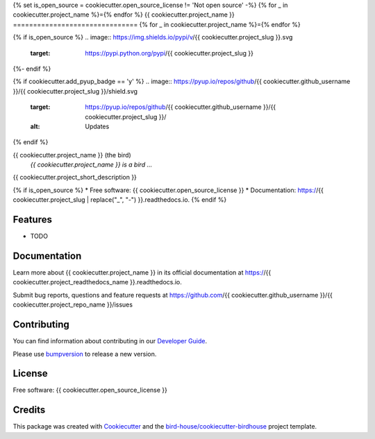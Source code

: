{% set is_open_source = cookiecutter.open_source_license != 'Not open source' -%}
{% for _ in cookiecutter.project_name %}={% endfor %}
{{ cookiecutter.project_name }}
===============================
{% for _ in cookiecutter.project_name %}={% endfor %}

{% if is_open_source %}
.. image:: https://img.shields.io/pypi/v/{{ cookiecutter.project_slug }}.svg
    :target: https://pypi.python.org/pypi/{{ cookiecutter.project_slug }}

.. image:: https://img.shields.io/travis/{{ cookiecutter.github_username }}/{{ cookiecutter.project_slug }}.svg
    :target: https://travis-ci.com/{{ cookiecutter.github_username }}/{{ cookiecutter.project_slug }}
    :alt: Travis Build

.. image:: https://readthedocs.org/projects/{{ cookiecutter.project_slug | replace("_", "-") }}/badge/?version=latest
    :target: https://{{ cookiecutter.project_slug | replace("_", "-") }}.readthedocs.io/en/latest/?badge=latest
    :alt: Documentation Status

.. image:: https://img.shields.io/github/license/{{ cookiecutter.github_username }}/{{ cookiecutter.project_slug }}.svg
    :target: https://github.com/{{ cookiecutter.github_username }}/{{ cookiecutter.project_slug }}/blob/master/LICENSE.txt
    :alt: GitHub license
{%- endif %}

{% if cookiecutter.add_pyup_badge == 'y' %}
.. image:: https://pyup.io/repos/github/{{ cookiecutter.github_username }}/{{ cookiecutter.project_slug }}/shield.svg
     :target: https://pyup.io/repos/github/{{ cookiecutter.github_username }}/{{ cookiecutter.project_slug }}/
     :alt: Updates
{% endif %}

.. image:: https://badges.gitter.im/bird-house/birdhouse.svg
    :target: https://gitter.im/bird-house/birdhouse?utm_source=badge&utm_medium=badge&utm_campaign=pr-badge&utm_content=badge
    :alt: Join the chat at https://gitter.im/bird-house/birdhouse


{{ cookiecutter.project_name }} (the bird)
  *{{ cookiecutter.project_name }} is a bird ...*

{{ cookiecutter.project_short_description }}

{% if is_open_source %}
* Free software: {{ cookiecutter.open_source_license }}
* Documentation: https://{{ cookiecutter.project_slug | replace("_", "-") }}.readthedocs.io.
{% endif %}

Features
--------

* TODO

Documentation
-------------

Learn more about {{ cookiecutter.project_name }} in its official documentation at
https://{{ cookiecutter.project_readthedocs_name }}.readthedocs.io.

Submit bug reports, questions and feature requests at
https://github.com/{{ cookiecutter.github_username }}/{{ cookiecutter.project_repo_name }}/issues

Contributing
------------

You can find information about contributing in our `Developer Guide`_.

Please use bumpversion_ to release a new version.

License
-------

Free software: {{ cookiecutter.open_source_license }}

Credits
-------

This package was created with Cookiecutter_ and the `bird-house/cookiecutter-birdhouse`_ project template.

.. _Cookiecutter: https://github.com/audreyr/cookiecutter
.. _`bird-house/cookiecutter-birdhouse`: https://github.com/bird-house/cookiecutter-birdhouse
.. _`Developer Guide`: https://{{ cookiecutter.project_readthedocs_name }}.readthedocs.io/en/latest/dev_guide.html
.. _bumpversion: https://{{ cookiecutter.project_readthedocs_name }}.readthedocs.io/en/latest/dev_guide.html#bump-a-new-version
